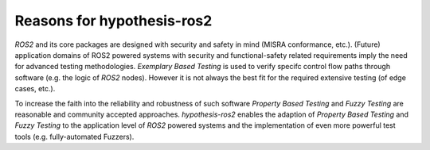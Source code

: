 .. _reasoning_:

Reasons for hypothesis-ros2
===========================

*ROS2* and its core packages are designed with security and safety in mind (MISRA conformance, etc.).
(Future) application domains of ROS2 powered systems with security and functional-safety related
requirements imply the need for advanced testing methodologies. *Exemplary Based Testing* is used to
verify specifc control flow paths through software (e.g. the logic of *ROS2* nodes). However it is
not always the best fit for the required extensive testing (of edge cases, etc.).

To increase the faith into the reliability and robustness of such software *Property Based Testing*
and *Fuzzy Testing* are reasonable and community accepted approaches. `hypothesis-ros2`
enables the adaption of *Property Based Testing* and *Fuzzy Testing* to the application level of *ROS2*
powered systems and the implementation of even more powerful test tools (e.g. fully-automated Fuzzers).